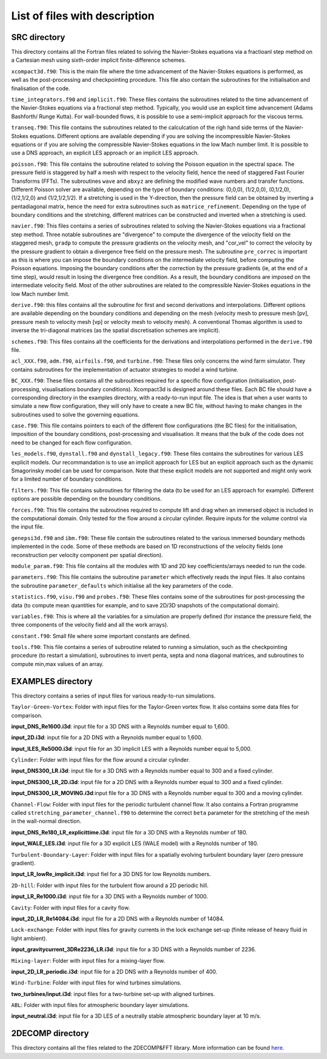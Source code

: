List of files with description
==============================

SRC directory
-------------
This directory contains all the Fortran files related to solving the Navier-Stokes equations via a fractioanl step method on a Cartesian mesh using sixth-order implicit finite-difference schemes.

``xcompact3d.f90``: This is the main file where the time advancement of the Navier-Stokes equations is performed, as well as the post-processing and checkpointing procedure. This file also contain the subroutines for the initialisation and finalisation of the code.

``time_integrators.f90`` and ``implicit.f90``: These files contains the subroutines related to the time advancement of the Navier-Stokes equations via a fractional step method. Typically, you would use an explicit time advancement (Adams Bashforth/ Runge Kutta). For wall-bounded flows, it is possible to use a semi-implicit approach for the viscous terms.

``transeq.f90``: This file contains the subroutines related to the calculcation of the righ hand side terms of the Navier-Stokes equations. Different options are available depending if you are solving the incompressible Navier-Stokes equations or if you are solving the compressible Navier-Stokes equations in the low Mach number limit. It is possible to use a DNS approach, an explicit LES approach or an implicit LES approach.

``poisson.f90``: This file contains the subroutine related to solving the Poisson equation in the spectral space. The pressure field is staggered by half a mesh with respect to the velocity field, hence the need of staggered Fast Fourier Transforms (FFTs). The subroutines ``wave`` and ``abxyz`` are defining the modified wave numbers and transfer functions. Different Poisson solver are available, depending on the type of boundary conditions: (0,0,0), (1/2,0,0), (0,1/2,0),(1/2,1/2,0) and (1/2,1/2,1/2).
If a stretching is used in the Y-direction, then the pressure field can be obtained by inverting a pentadiagonal matrix, hence the need for extra subroutines such as ``matrice_refinement``. Depending on the type of boundary conditions and the stretching, different matrices can be constructed and inverted when a stretching is used.  

``navier.f90``: This files contains a series of subroutines related to solving the Navier-Stokes equations via a fractional step method. Three notable subroutines are "divergence" to compute the divergence of the velocity field on the staggered mesh, ``gradp`` to compute the pressure gradients on the velocity mesh, and "cor_vel" to correct the velocity by the pressure gradient to obtain a divergence free field on the pressure mesh. The subroutine ``pre_correc`` is important as this is where you can impose the boundary conditions on the intermediate velocity field, before computing the Poisson equations. Imposing the boundary conditions after the correction by the pressure gradients (ie, at the end of a time step), would result in losing the divergence free condition. As a result, the boundary conditions are imposed on the intermediate velocity field. Most of the other subroutines are related to the compressible Navier-Stokes equations in the low Mach number limit.

``derive.f90``: this files contains all the subroutine for first and second derivations and interpolations. Different options are available depending on the boundary conditions and depending on the mesh (velocity mesh to pressure mesh [pv], pressure mesh to velocity mesh [vp] or velocity mesh to velocity mesh). A conventional Thomas algorithm is used to inverse the tri-diagonal matrices (as the spatial discretisation schemes are implicit).

``schemes.f90``: This files contains all the coefficients for the derivations and interpolations performed in the ``derive.f90`` file.

``acl_XXX.f90``, ``adm.f90``, ``airfoils.f90``, and ``turbine.f90``: These files only concerns the wind farm simulator. They contains subroutines for the implementation of actuator strategies to model a wind turbine.

``BC_XXX.f90``: These files contains all the subroutines required for a specific flow configuration (initialisation, post-processing, visualisations boundary conditions). Xcompact3d is designed around these files. Each BC file should have a corresponding directory in the examples directory, with a ready-to-run input file. The idea is that when a user wants to simulate a new flow configuration, they will only have to create a new BC file, without having to make changes in the subroutines used to solve the governing equations.

``case.f90``: This file contains pointers to each of the different flow configurations (the BC files) for the initialisation, imposition of the boundary conditions, post-processing and visualisation. It means that the bulk of the code does not need to be changed for each flow configuration.

``les_models.f90``, ``dynstall.f90`` and ``dynstall_legacy.f90``: These files contains the subroutines for various LES  explicit models. Our recommandation is to use an implicit approach for LES but an explicit approach such as the dynamic Smagorinsky model can be used for comparison. Note that these explicit models are not supported and might only work for a limited number of boundary conditions.

``filters.f90``: This file contains subroutines for filtering the data (to be used for an LES approach for example). Different options are possible depending on the boundary conditions.

``forces.f90``: This file contains the subroutines required to compute lift and drag when an immersed object is included in the computational domain. Only tested for the flow around a circular cylinder. Require inputs for the volume control via the input file.

``genepsi3d.f90`` and ``ibm.f90``: These file contain the subroutines related to the various immersed boundary methods implemented in the code. Some of these methods are based on 1D reconstructions of the velocity fields (one reconstruction per velocity component per spatial direction).

``module_param.f90``: This file contains all the modules with 1D and 2D key coefficients/arrays needed to run the code.

``parameters.f90``: This file contains the subroutine ``parameter`` which effectively reads the input files. It also contains the subroutine ``parameter_defaults`` which initialise all the key parameters of the code.

``statistics.f90``, ``visu.f90`` and ``probes.f90``: These files contains some of the subroutines for post-processing the data (to compute mean quantities for example, and to save 2D/3D snapshots of the computational domain).

``variables.f90``: This is where all the variables for a simulation are properly defined (for instance the pressure field, the three components of the velocity field and all the work arrays).

``constant.f90``: Small file where some important constants are defined.

``tools.f90``: This file contains a series of subroutine related to running a simulation, such as the checkpointing procedure (to restart a simulation), subroutines to invert penta, septa and nona diagonal matrices, and subroutines to compute min,max values of an array.

EXAMPLES directory
------------------
This directory contains a series of input files for various ready-to-run simulations.

``Taylor-Green-Vortex``: Folder with input files for the Taylor-Green vortex flow. It also contains some data files for comparison. 

**input_DNS_Re1600.i3d**: input file for a 3D DNS with a Reynolds number equal to 1,600. 

**input_2D.i3d**: input file for a 2D DNS with a Reynolds number equal to 1,600.

**input_ILES_Re5000.i3d**: input file for an 3D implicit LES with a Reynolds number equal to 5,000.

``Cylinder``: Folder with input files for the flow around a circular cylinder. 

**input_DNS300_LR.i3d**: input file for a 3D DNS with a Reynolds number equal to 300 and a fixed cylinder.

**input_DNS300_LR_2D.i3d**: input file for a 2D DNS with a Reynolds number equal to 300 and a fixed cylinder.

**input_DNS300_LR_MOVING.i3d**:input file for a 3D DNS with a Reynolds number equal to 300 and a moving cylinder.

``Channel-Flow``: Folder with input files for the periodic turbulent channel flow. It also contains a Fortran programme called ``stretching_parameter_channel.f90`` to determine the correct ``beta`` parameter for the stretching of the mesh in the wall-normal direction.

**input_DNS_Re180_LR_explicittime.i3d**: input file for a 3D DNS with a Reynolds number of 180.

**input_WALE_LES.i3d**: input file for a 3D explicit LES (WALE model) with a Reynolds number of 180.

``Turbulent-Boundary-Layer``: Folder with input files for a spatially evolving turbulent boundary layer (zero pressure gradient).

**input_LR_lowRe_implicit.i3d**: input fiel for a 3D DNS for low Reynolds numbers.

``2D-hill``: Folder with input files for the turbulent flow around a 2D periodic hill.

**input_LR_Re1000.i3d**: input file for a 3D DNS with a Reynolds number of 1000.


``Cavity``: Folder with input files for a cavity flow.

**input_2D_LR_Re14084.i3d**: input file for a 2D DNS with a Reynolds number of 14084.

``Lock-exchange``: Folder with input files for gravity currents in the lock exchange set-up (finite release of heavy fluid in light ambient).

**input_gravitycurrent_3DRe2236_LR.i3d**: input file for a 3D DNS with a Reynolds number of 2236.

``Mixing-layer``: Folder with input files for a mixing-layer flow.

**input_2D_LR_periodic.i3d**: input file for a 2D DNS with a Reynolds number of 400.

``Wind-Turbine``: Folder with input files for wind turbines simulations.

**two_turbines/input.i3d**: input files for a two-turbine set-up with aligned turbines.

``ABL``: Folder with input files for atmospheric boundary layer simulations.

**input_neutral.i3d**: input file for a 3D LES of a neutrally stable atmospheric boundary layer at 10 m/s.

2DECOMP directory
------------------
This directory contains all the files related to the 2DECOMP&FFT library. More information can be found `here <https://2decomp-fft.github.io/.>`_.
